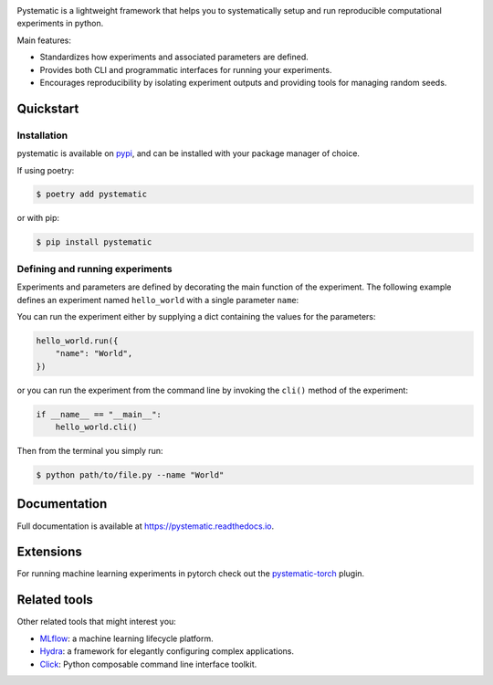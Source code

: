.. image:: https://img.shields.io/pypi/pyversions/pystematic?style=for-the-badge
    :target: https://pypi.org/project/pystematic/

.. image:: https://img.shields.io/pypi/v/pystematic?style=for-the-badge
    :target: https://pypi.org/project/pystematic/

.. image:: https://img.shields.io/github/workflow/status/evalldor/pystematic/Test?style=for-the-badge
    :target: https://github.com/evalldor/pystematic/actions/workflows/test.yaml

.. image:: https://readthedocs.org/projects/pystematic/badge/?style=for-the-badge
    :target: https://pystematic.readthedocs.io


Pystematic is a lightweight framework that helps you to systematically setup and
run reproducible computational experiments in python. 

Main features:

* Standardizes how experiments and associated parameters are defined.
  
* Provides both CLI and programmatic interfaces for running your experiments.
  
* Encourages reproducibility by isolating experiment outputs and providing
  tools for managing random seeds.


Quickstart
----------

Installation
============

pystematic is available on `pypi <https://pypi.org/project/pystematic/>`_, and
can be installed with your package manager of choice.

If using poetry:

.. code-block:: 

    $ poetry add pystematic

    
or with pip:

.. code-block:: 

    $ pip install pystematic


Defining and running experiments
================================

Experiments and parameters are defined by decorating the main function of the
experiment. The following example defines an experiment named ``hello_world``
with a single parameter ``name``:

.. code-block:: python
    import pystematic as ps
    
    @ps.parameter(
        name="name",
        help="The name to greet.",
    )
    @ps.experiment
    def hello_world(params):
        print(f"Hello {params['name']}!")


You can run the experiment either by supplying a dict containing the values for
the parameters:

.. code-block:: python

    hello_world.run({
        "name": "World",
    })

or you can run the experiment from the command line by invoking the ``cli()``
method of the experiment:

.. code-block:: python

    if __name__ == "__main__":
        hello_world.cli()


Then from the terminal you simply run:

.. code-block:: 

    $ python path/to/file.py --name "World"


Documentation
-------------

Full documentation is available at `<https://pystematic.readthedocs.io>`_.


Extensions
----------

For running machine learning experiments in pytorch check out the
`pystematic-torch <https://github.com/evalldor/pystematic-torch>`_ plugin.


Related tools
-------------

Other related tools that might interest you:

* `MLflow <https://github.com/mlflow/mlflow>`_: a machine learning lifecycle platform.

* `Hydra <https://github.com/facebookresearch/hydra>`_: a framework for
  elegantly configuring complex applications.

* `Click <https://github.com/pallets/click>`_: Python composable command line interface toolkit.
